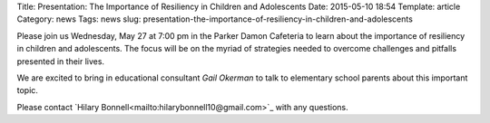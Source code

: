Title: Presentation: The Importance of Resiliency in Children and Adolescents 
Date: 2015-05-10 18:54
Template: article
Category: news
Tags: news
slug: presentation-the-importance-of-resiliency-in-children-and-adolescents

Please join us Wednesday, May 27 at 7:00 pm in the Parker Damon Cafeteria to learn about the importance of resiliency in children and adolescents. The focus will be on the myriad of strategies needed to overcome challenges and pitfalls presented in their lives.

We are excited to bring in educational consultant *Gail Okerman* to talk to elementary school parents about this important topic.

Please contact `Hilary Bonnell<mailto:hilarybonnell10@gmail.com>`_ with any questions.

